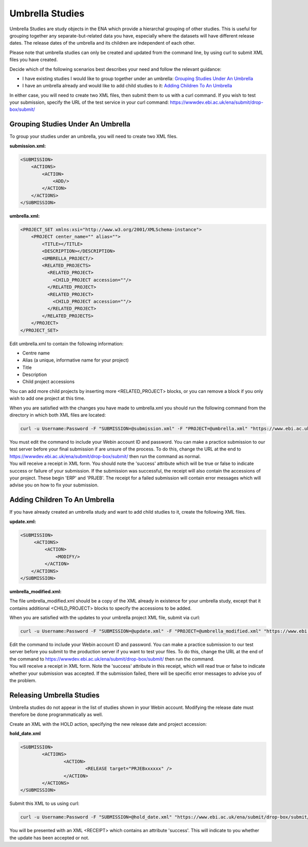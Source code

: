 ================
Umbrella Studies
================

Umbrella Studies are study objects in the ENA which provide a hierarchal grouping of other studies.
This is useful for grouping together any separate-but-related data you have, especially where the datasets will have different release dates.
The release dates of the umbrella and its children are independent of each other.

Please note that umbrella studies can only be created and updated from the command line, by using curl to submit XML files you have created.

Decide which of the following scenarios best describes your need and follow the relevant guidance:

- I have existing studies I would like to group together under an umbrella: `Grouping Studies Under An Umbrella`_
- I have an umbrella already and would like to add child studies to it: `Adding Children To An Umbrella`_

In either case, you will need to create two XML files, then submit them to us with a curl command.
If you wish to test your submission, specify the URL of the test service in your curl command: https://wwwdev.ebi.ac.uk/ena/submit/drop-box/submit/


Grouping Studies Under An Umbrella
==================================

To group your studies under an umbrella, you will need to create two XML files.

**submission.xml:**

.. code-block:: xml

    <SUBMISSION>
        <ACTIONS>
            <ACTION>
                <ADD/>
            </ACTION>
        </ACTIONS>
    </SUBMISSION>

**umbrella.xml:**

.. code-block:: xml

    <PROJECT_SET xmlns:xsi="http://www.w3.org/2001/XMLSchema-instance">
        <PROJECT center_name="" alias="">
            <TITLE></TITLE>
            <DESCRIPTION></DESCRIPTION>
            <UMBRELLA_PROJECT/>
            <RELATED_PROJECTS>
              <RELATED_PROJECT>
                <CHILD_PROJECT accession=""/>
              </RELATED_PROJECT>
              <RELATED_PROJECT>
                <CHILD_PROJECT accession=""/>
              </RELATED_PROJECT>
            </RELATED_PROJECTS>
        </PROJECT>
    </PROJECT_SET>

Edit umbrella.xml to contain the following information:

- Centre name
- Alias (a unique, informative name for your project)
- Title
- Description
- Child project accessions

You can add more child projects by inserting more <RELATED_PROJECT> blocks, or you can remove a block if you only wish to add one project at this time.

When you are satisfied with the changes you have made to umbrella.xml you should run the following command from the directory in which both XML files are located:

.. code-block:: shell

    curl -u Username:Password -F "SUBMISSION=@submission.xml" -F "PROJECT=@umbrella.xml" "https://www.ebi.ac.uk/ena/submit/drop-box/submit/"

| You must edit the command to include your Webin account ID and password.
  You can make a practice submission to our test server before your final submission if are unsure of the process.
  To do this, change the URL at the end to https://wwwdev.ebi.ac.uk/ena/submit/drop-box/submit/ then run the command as normal.
| You will receive a receipt in XML form.
  You should note the 'success' attribute which will be true or false to indicate success or failure of your submission.
  If the submission was successful, the receipt will also contain the accessions of your project.
  These begin 'ERP' and 'PRJEB'.
  The receipt for a failed submission will contain error messages which will advise you on how to fix your submission.


Adding Children To An Umbrella
==============================

If you have already created an umbrella study and want to add child studies to it, create the following XML files.

**update.xml:**

.. code-block:: xml

    <SUBMISSION>
         <ACTIONS>
             <ACTION>
                 <MODIFY/>
             </ACTION>
        </ACTIONS>
    </SUBMISSION>

**umbrella_modified.xml:**

The file umbrella_modified.xml should be a copy of the XML already in existence for your umbrella study, except that it contains additional <CHILD_PROJECT> blocks to specify the accessions to be added.

When you are satisfied with the updates to your umbrella project XML file, submit via curl:

.. code-block:: shell

    curl -u Username:Password -F "SUBMISSION=@update.xml" -F "PROJECT=@umbrella_modified.xml" "https://www.ebi.ac.uk/ena/submit/drop-box/submit/"

| Edit the command to include your Webin account ID and password.
  You can make a practice submission to our test server before you submit to the production server if you want to test your files.
  To do this, change the URL at the end of the command to https://wwwdev.ebi.ac.uk/ena/submit/drop-box/submit/ then run the command.
| You will receive a receipt in XML form.
  Note the 'success' attribute in this receipt, which will read true or false to indicate whether your submission was accepted.
  If the submission failed, there will be specific error messages to advise you of the problem.


Releasing Umbrella Studies
==========================

Umbrella studies do not appear in the list of studies shown in your Webin account.
Modifying the release date must therefore be done programmatically as well.

Create an XML with the HOLD action, specifying the new release date and project accession:

**hold_date.xml**

.. code-block:: xml

	<SUBMISSION>
		<ACTIONS>
			<ACTION>
				<RELEASE target="PRJEBxxxxxx" />
			</ACTION>
		</ACTIONS>
	</SUBMISSION>

Submit this XML to us using curl:

.. code-block:: shell

	curl -u Username:Password -F "SUBMISSION=@hold_date.xml" "https://www.ebi.ac.uk/ena/submit/drop-box/submit/"

You will be presented with an XML <RECEIPT> which contains an attribute 'success'.
This will indicate to you whether the update has been accepted or not.
